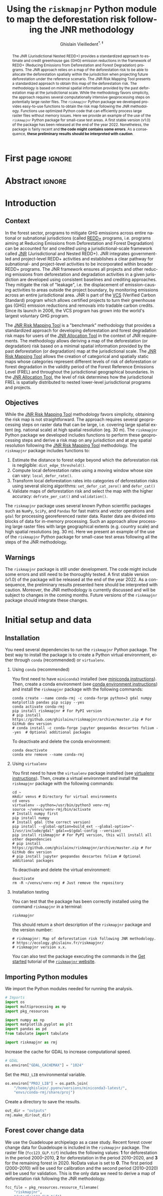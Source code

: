 # -*- mode: org -*-
# -*- coding: utf-8 -*-
# ==============================================================================
# author          :Ghislain Vieilledent
# email           :ghislain.vieilledent@cirad.fr, ghislainv@gmail.com
# web             :https://ecology.ghislainv.fr
# license         :GPLv3
# ==============================================================================

#+title: Using the =riskmapjnr= Python module to map the deforestation risk following the JNR methodology
#+subtitle: @@latex:\textcolor{pnasblue}{First report for FAO focused on small-scale test areas\\ FAO budget code: TF/NFODD/TFGB110021450}@@
#+author: Ghislain Vieilledent^{\ast, \ddag}
#+email: ghislain.vieilledent@cirad.fr
#+date: @@latex:\today@@

#+LANGUAGE: en
#+TAGS: Blog(B) noexport(n) ignore(i) Stats(S)
#+TAGS: Ecology(E) R(R) OrgMode(O) Python(P)
#+EXPORT_SELECT_TAGS: Blog
#+OPTIONS: H:2 num:t toc:nil ^:{} author:t date:t title:t
#+EXPORT_SELECT_TAGS: export
#+EXPORT_EXCLUDE_TAGS: noexport

#+LATEX_CLASS: koma-article
#+LATEX_CLASS_OPTIONS: [paper=a4, 12pt, DIV=12]
#+LATEX_HEADER: \usepackage{amsfonts}
#+LATEX_HEADER: \usepackage[english]{babel}
#+LATEX_HEADER: \usepackage{bookmark}
#+LATEX_HEADER: \usepackage{xcolor}
#+LATEX_HEADER: \definecolor{pnasblue}{RGB}{0,101,165}
#+LATEX_HEADER: \hypersetup{colorlinks=true, allcolors=pnasblue}
#+LATEX_HEADER: \definecolor{bg}{rgb}{0.95,0.95,0.95}

#+BIBLIOGRAPHY: biblio/biblio.bib
#+CITE_EXPORT: csl ecology.csl

#+PROPERTY: header-args :eval never-export

* Version information    :noexport:

#+begin_src emacs-lisp -n :exports both
(princ (concat
        (format "Emacs version: %s\n"
                (emacs-version))
        (format "org version: %s\n"
                (org-version))))        
#+end_src

#+RESULTS:
: Emacs version: GNU Emacs 27.1 (build 1, x86_64-pc-linux-gnu, GTK+ Version 3.24.30, cairo version 1.16.0)
:  of 2021-11-27, modified by Debian
: org version: 9.5.3

* First page                                                         :ignore:

#+begin_export latex
\vspace{-1cm}
\begin{center}
  $\ast$ \textbf{Correspondence to:}~ghislain.vieilledent@cirad.fr \\
  $\ddag$ \textbf{CIRAD}, UMR AMAP, F-34398 Montpellier, FRANCE \\
\end{center}
\vspace{0.25cm}
#+end_export

* Abstract                                                           :ignore:

#+begin_abstract
The JNR (Jurisdictional Nested REDD+) provides a standardized approach to estimate and credit greenhouse gas (GHG) emission reductions in the framework of REDD+ (Reducing Emissions from Deforestation and Forest Degradation) programs. The JNR approach relies on a map of the deforestation risk to be able to allocate the deforestation spatially within the jurisdiction when projecting future deforestation under the reference scenario. The JNR Risk Mapping Tool presents a standardized approach to obtain this map of the deforestation risk. The methodology is based on minimal spatial information provided by the past deforestation map at the jurisdictional scale. While the methodology favors simplicity, the approach requires several computationally intensive geoprocessing steps on potentially large raster files. The =riskmapjnr= Python package we developed provides easy-to-use functions to obtain the risk map following the JNR methodology. Functions use optimized Python code that can efficiently process large raster files without memory issues. Here we provide an example of the use of the =riskmapjnr= Python package for small-case test areas. A first stable version (v1.0) of the package has been released at the end of the year 2022. Nonetheless, the package is fairly recent and *the code might contains some errors*. As a consequence, *these preliminary results should be interpreted with caution*.
#+end_abstract

#+begin_export latex
\vspace{0.25cm}
\begin{center}
\includegraphics[width=0.86\textwidth]{images/partners_logos.png}\enlargethispage{2\baselineskip}
\end{center}
\newpage
\tableofcontents
\newpage
\listoffigures
\newpage
#+end_export

* Introduction

** Context

In the forest sector, programs to mitigate GHG emissions across entire national or subnational jurisdictions (called [[https://redd.unfccc.int/][REDD+]] programs, i.e. programs aiming at Reducing Emissions from Deforestation and Forest Degradation) can be accounted for and credited using a jurisdictional-scale framework called [[https://verra.org/project/jurisdictional-and-nested-redd-framework/][JNR]] (Jurisdictional and Nested REDD+). JNR integrates government-led and project-level REDD+ activities and establishes a clear pathway for subnational- and project-level activities to be incorporated within broader REDD+ programs. The JNR framework ensures all projects and other reducing emissions from deforestation and degradation activities in a given jurisdiction are developed using consistent baselines and crediting approaches. They mitigate the risk of "leakage", i.e. the displacement of emission-causing activities to areas outside the project boundary, by monitoring emissions across an entire jurisdictional area. JNR is part of the [[https://verra.org/project/vcs-program/][VCS]] (Verified Carbon Standard) program which allows certified projects to turn their greenhouse gas (GHG) emission reductions and removals into tradable carbon credits. Since its launch in 2006, the VCS program has grown into the world's largest voluntary GHG program.

The [[https://verra.org/wp-content/uploads/2021/04/DRAFT_JNR_Risk_Mapping_Tool_15APR2021.pdf][JNR Risk Mapping Tool]] is a "benchmark" methodology that provides a standardized approach for developing deforestation and forest degradation risk maps for users of the [[https://verra.org/wp-content/uploads/2021/04/JNR_Allocation_Tool_Guidance_v4.0.pdf][JNR Allocation Tool]] in the context of JNR requirements. The methodology allows deriving a map of the deforestation (or degradation) risk based on a minimal spatial information provided by the past deforestation (or degradation) map at the jurisdictional scale. The [[https://verra.org/wp-content/uploads/2021/04/DRAFT_JNR_Risk_Mapping_Tool_15APR2021.pdf][JNR Risk Mapping Tool]] allows the creation of categorical and spatially static maps whose categories represent different levels of risk of deforestation or forest degradation in the validity period of the Forest Reference Emissions Level (FREL) and throughout the jurisdictional geographical boundaries. In the [[https://verra.org/wp-content/uploads/2021/04/JNR_Allocation_Tool_Guidance_v4.0.pdf][JNR Allocation Tool]], the level of risk determines how the jurisdictional FREL is spatially distributed to nested lower-level jurisdictional programs and projects.

** Objectives

While the [[https://verra.org/wp-content/uploads/2021/04/DRAFT_JNR_Risk_Mapping_Tool_15APR2021.pdf][JNR Risk Mapping Tool]] methodology favors simplicity, obtaining the risk map is not straightforward. The approach requires several geoprocessing steps on raster data that can be large, i.e. covering large spatial extent (eg. national scale) at high spatial resolution (eg. 30 m). The =riskmapjnr= Python package we developed includes functions to perform these geoprocessing steps and derive a risk map on any jurisdiction and at any spatial resolution following the [[https://verra.org/wp-content/uploads/2021/04/DRAFT_JNR_Risk_Mapping_Tool_15APR2021.pdf][JNR Risk Mapping Tool]] methodology. The =riskmapjnr= package includes functions to:

1. Estimate the distance to forest edge beyond which the deforestation risk is negligible: =dist_edge_threshold()=.
2. Compute local deforestation rates using a moving window whose size can vary: =local_defor_rate()=.
3. Transform local deforestation rates into categories of deforestation risks using several slicing algorithms: =set_defor_cat_zero()= and =defor_cat()=
4. Validate maps of deforestation risk and select the map with the higher accuracy: =defrate_per_cat()= and =validation()=.

The =riskmapjnr= package uses several known Python scientific packages such as =NumPy=, =SciPy=, and =Pandas= for fast matrix and vector operations and =gdal= for processing georeferenced raster data. Raster data are divided into blocks of data for in-memory processing. Such an approach allow processing large raster files with large geographical extents (e.g. country scale) and high spatial resolutions (eg. 30 m). Here we present an example of the use of the =riskmapjnr= Python package for small-case test areas following all the steps of the JNR methodology.

** Warnings

The =riskmapjnr=  package is still under development. The code might include some errors and still need to be thoroughly tested. A first stable version (v1.0) of the package will be released at the end of the year 2022. As a consequence, the preliminary results presented here should be interpreted with caution. Moreover, the JNR methodology is currently discussed and will be subject to changes in the coming months. Future versions of the =riskmapjnr= package should integrate these changes.

* Initial setup and data

** Installation

You need several dependencies to run the =riskmapjnr= Python package. The best way to install the package is to create a Python virtual environment, either through =conda= (recommended) or =virtualenv=.

*** Using =conda= (recommended)

You first need to have =miniconda3= installed (see [[https://docs.conda.io/en/latest/miniconda.html][miniconda instructions]]). Then, create a conda environment (see [[https://docs.conda.io/projects/conda/en/latest/user-guide/tasks/manage-environments.html][conda environment instructions]]) and install the =riskmapjnr= package with the following commands:

#+begin_src shell
conda create --name conda-rmj -c conda-forge python=3 gdal numpy matplotlib pandas pip scipy --yes
conda activate conda-rmj
pip install riskmapjnr # For PyPI version
# pip install https://github.com/ghislainv/riskmapjnr/archive/master.zip # For GitHub dev version
# conda install -c conda-forge jupyter geopandas descartes folium --yes  # Optional additional packages
#+end_src

To deactivate and delete the conda environment:

#+begin_src shell
conda deactivate
conda env remove --name conda-rmj
#+end_src

*** Using =virtualenv=

You first need to have the =virtualenv= package installed (see [[https://packaging.python.org/guides/installing-using-pip-and-virtual-environments/][virtualenv instructions]]). Then, create a virtual environment and install the =riskmapjnr= package with the following commands:

#+begin_src shell
cd ~
mkdir venvs # Directory for virtual environments
cd venvs
virtualenv --python=/usr/bin/python3 venv-rmj
source ~/venvs/venv-rmj/bin/activate
# Install numpy first
pip install numpy
# Install gdal (the correct version) 
pip install --global-option=build_ext --global-option="-I/usr/include/gdal" gdal==$(gdal-config --version)
pip install riskmapjnr # For PyPI version, this will install all other dependencies
# pip install https://github.com/ghislainv/riskmapjnr/archive/master.zip # For GitHub dev version
# pip install jupyter geopandas descartes folium # Optional additional packages
#+end_src

To deactivate and delete the virtual environment:

#+begin_src shell
deactivate
rm -R ~/venvs/venv-rmj # Just remove the repository
#+end_src

*** Installation testing

You can test that the package has been correctly installed using the command =riskmapjnr= in a terminal:

#+begin_src shell
riskmapjnr
#+end_src

This should return a short description of the =riskmapjnr= package and the version number:

#+begin_src shell
# riskmapjnr: Map of deforestation risk following JNR methodology.
# https://ecology.ghislainv.fr/riskmapjnr/
# riskmapjnr version x.x.
#+end_src

You can also test the package executing the commands in the [[https://ecology.ghislainv.fr/riskmapjnr/notebooks/get_started.html][Get started]] tutorial of the [[https://ecology.ghislainv.fr/riskmapjnr][=riskmapjnr= website]].

** Importing Python modules

We import the Python modules needed for running the analysis.

#+begin_src python :results output :session :exports both
# Imports
import os
import multiprocessing as mp
import pkg_resources

import numpy as np
import matplotlib.pyplot as plt
import pandas as pd
from tabulate import tabulate

import riskmapjnr as rmj
#+end_src

#+RESULTS:

Increase the cache for GDAL to increase computational speed.

#+begin_src python :results output :session :exports both
# GDAL
os.environ["GDAL_CACHEMAX"] = "1024"
#+end_src

#+RESULTS:

Set the =PROJ_LIB= environmental variable.

#+begin_src python :results output :session :exports both
os.environ["PROJ_LIB"] = os.path.join(
    "/home/ghislain/.pyenv/versions/miniconda3-latest/",
    "envs/conda-rmj/share/proj")
#+end_src

#+RESULTS:

Create a directory to save the results.

#+begin_src python :results output :session :exports both
out_dir = "outputs"
rmj.make_dir(out_dir)
#+end_src

#+RESULTS:

** Forest cover change data

We use the Guadeloupe archipelago as a case study. Recent forest cover change data for Guadeloupe is included in the =riskmapjnr= package. The raster file (=fcc123_GLP.tif=) includes the following values: *1* for deforestation in the period 2000--2010, *2* for deforestation in the period 2010--2020, and *3* for the remaining forest in 2020. NoData value is set to *0*. The first period (2000--2010) will be used for calibration and the second period (2010--2020) will be used for validation. This is the only data we need to derive a map of deforestation risk following the JNR methodology.

#+begin_src python :results output :session :exports code
fcc_file = pkg_resources.resource_filename(
    "riskmapjnr",
    "data/fcc123_GLP.tif")
print(fcc_file)
border_file = pkg_resources.resource_filename(
    "riskmapjnr",
    "data/ctry_border_GLP.gpkg")
print(border_file)
#+end_src

#+RESULTS:
: /home/ghislain/Code/riskmapjnr/riskmapjnr/data/fcc123_GLP.tif
: /home/ghislain/Code/riskmapjnr/riskmapjnr/data/ctry_border_GLP.gpkg

We plot the forest cover change map with the =plot.fcc123()= function.

#+begin_src python :results file :session :exports both
ofile = os.path.join(out_dir, "fcc123.png")
fig_fcc123 = rmj.plot.fcc123(
    input_fcc_raster=fcc_file,
    maxpixels=1e8,
    output_file=ofile,
    borders=border_file,
    linewidth=0.2,
    figsize=(5, 4), dpi=800)
ofile
#+end_src

#+NAME: fig:fccmap
#+ATTR_LATEX: :width 0.8\linewidth :placement [H]
#+CAPTION: *Forest cover change map.* Deforestation on the first period (2000--2010) is in orange, deforestation on the second period (2000--2020) is in red and remaining forest (in 2020) is in green.
#+RESULTS:
[[file:outputs/fcc123.png]]

* Steps to derive a categorical map of deforestation risk

** Deforestation risk with distance to forest edge

The first step is to compute the distance to the forest edge after which the risk of deforestation becomes negligible. Indeed, it is known from previous studies on tropical deforestation that the deforestation risk decreases rapidly with the distance to the forest edge and that most of the deforestation occurs close to the forest edge [cite:@Vieilledent2013; @Grinand2020; @Vieilledent2022-biorxiv; @Dezecache2017]. The JNR methodology suggests identifying the distance to the forest edge $d$, so that at least 99% of the deforestation occurs within a distance $\leq d$. Forest areas located at a distance from the forest edge $> d$ can be considered as having no risk of being deforested. As a consequence, forest pixels with a distance from the forest edge $> d$ are assigned category 0 (zero) for the deforestation risk. The threshold distance can be computed with the function =dist_edge_threshold()=.

#+begin_src python :results file :session :exports both
ofile = os.path.join(out_dir, "perc_dist_steps.png")
dist_edge_thres_steps = rmj.dist_edge_threshold(
    fcc_file=fcc_file,
    defor_values=1,
    dist_file=os.path.join(out_dir, "dist_edge_steps.tif"),
    dist_bins=np.arange(0, 1080, step=30),
    tab_file_dist=os.path.join(out_dir, "tab_dist_steps.csv"),
    fig_file_dist=ofile,
    blk_rows=128, verbose=False)
ofile
#+end_src

#+NAME: fig:perc_dist_steps
#+ATTR_LATEX: :width 0.8\linewidth :placement [H]
#+CAPTION: *Identifying areas for which the risk of deforestation is negligible.* Figure shows that more than 99% of the deforestation occurs within a distance from the forest edge $\leq 120$ m. Forest areas located at a distance $> 120$ m from the forest edge can be considered as having no risk of being deforested.
#+RESULTS:
[[file:outputs/perc_dist_steps.png]]

The function returns a dictionary including the distance threshold:

#+begin_src python :results output :session :exports both
dist_thresh = dist_edge_thres_steps["dist_thresh"]
print(f"The distance threshold is {dist_thresh} m")
#+end_src

#+RESULTS:
: The distance threshold is 120 m

A table indicating the cumulative percentage of deforestation as a function of the distance is also produced:

#+begin_src python :results value raw :session :exports results
perc_df = pd.read_csv(os.path.join(out_dir, "tab_dist_steps.csv"), na_filter=False)
col_names = ["Distance", "Npixels", "Area", "Cumulation", "Percentage"]
tabulate(perc_df.head(10), headers=col_names, tablefmt="orgtbl", showindex=False)
#+end_src

#+RESULTS:
| Distance | Npixels |    Area | Cumulation | Percentage |
|----------+---------+---------+------------+------------|
|       30 |   24937 | 2244.33 |    2244.33 |     83.583 |
|       60 |    3451 |  310.59 |    2554.92 |      95.15 |
|       90 |    1001 |   90.09 |    2645.01 |    98.5051 |
|      120 |     282 |   25.38 |    2670.39 |    99.4503 |
|      150 |     102 |    9.18 |    2679.57 |    99.7922 |
|      180 |      29 |    2.61 |    2682.18 |    99.8894 |
|      210 |      14 |    1.26 |    2683.44 |    99.9363 |
|      240 |       6 |    0.54 |    2683.98 |    99.9564 |
|      270 |       2 |    0.18 |    2684.16 |    99.9631 |
|      300 |       3 |    0.27 |    2684.43 |    99.9732 |

** Local deforestation rate

The second step computes a local risk of deforestation at the pixel level using a moving window made of several pixels. The deforestation risk is estimated from the deforestation rate inside the moving window. The deforestation rate $\theta$ (in %/yr) is computed from the formula $\theta=1-(\alpha_2/\alpha_1)^{1/\tau}$, with $\alpha$ the forest areas (in ha) at time $t_1$ and $t_2$, and $\tau$, the time interval (in yr) between time $t_1$ and $t_2$. Using the deforestation rate formula, the moving window and the past forest cover change map, we can derive a raster map describing the local risk of deforestation at the same resolution as the input map. To save space on disk, deforestation rates are converted to integer values between 0 and 10000 (ten thousand) and the raster type is set to UInt16. This ensures a precision of 10^{-4} for the deforestation rate which is sufficient to determine the 30 categories of deforestation risk, as imposed by the JNR methodology.

#+begin_src python :results output :session :exports both
# Set window size
s = 21
# Compute local deforestation rate
rmj.local_defor_rate(
    fcc_file=fcc_file,
    defor_values=1,
    ldefrate_file=os.path.join(out_dir, f"ldefrate_steps.tif"),
    win_size=s,
    time_interval=10,
    blk_rows=100,
    verbose=False)
#+end_src

#+RESULTS:

** Pixels with zero risk of deforestation

This third step sets a value of 10001 to pixels with zero deforestation risk. As explained previously, a risk of deforestation of zero is assumed when distance to forest edge is greater than the distance below which more than 99% of the deforestation occurs.

#+begin_src python :results output :session :exports both
rmj.set_defor_cat_zero(
    ldefrate_file=os.path.join(out_dir, f"ldefrate_steps.tif"),
    dist_file=os.path.join(out_dir, "dist_edge_steps.tif"),
    dist_thresh=dist_thresh,
    ldefrate_with_zero_file=os.path.join(
        out_dir, f"ldefrate_with_zero_steps.tif"),
    blk_rows=128,
    verbose=False)
#+end_src

#+RESULTS:

** Categories of deforestation risk

The fourth step implies converting the continuous values of the raster map of deforestation risk to categorical values. The JNR methodology suggests to use 31 classes of risk from "0" to "30" including the "0" class for the forest pixels with no risk of being deforested (located at a distance to the forest edge $> d$, see first step). Following the JNR methodology, at least three slicing algorithms must be compared to derive the categorical map of deforestation risk, such as "equal area", "equal interval", and "natural breaks". With the "equal area" algorithm, each class from "1" to "30" must cover approximately the same area. With the "equal interval" algorithm, classes from "1" to "30" correspond to bins of deforestation risk of the same range. In this case, some risk classes will be in majority in the landscape compared to other classes of lower frequency. With the "natural breaks" algorithm, the continuous deforestation risk is normalized before running an "equal interval" algorithm. To perform this step, we use the function =defor_cat()= which returns the corresponding bins of deforestation probability.

#+begin_src python :results output :session :exports both
bins = rmj.defor_cat(
    ldefrate_with_zero_file=os.path.join(
        out_dir, f"ldefrate_with_zero_steps.tif"),
    riskmap_file=os.path.join(out_dir, "riskmap_steps.tif"),
    ncat=30,
    method="Equal Area",
    blk_rows=128,
    verbose=False)
#+end_src

#+RESULTS:

The risk map can be plotted using the =plot.riskmap()= function.

#+begin_src python :results file :session :exports both
ofile = os.path.join(out_dir, "riskmap_steps.png")
riskmap_fig = rmj.plot.riskmap(
    input_risk_map=os.path.join(out_dir, "riskmap_steps.tif"),
    maxpixels=1e8,
    output_file=ofile,
    borders=border_file,
    legend=True,
    figsize=(5, 4), dpi=800,
    linewidth=0.2,)
ofile
#+end_src

#+NAME: fig:riskmap_steps
#+ATTR_LATEX: :width 0.8\linewidth :placement [H]
#+CAPTION: *Map of the deforestation risk following the JNR methodology*. Forest pixels are categorized in up to 30 classes of deforestation risk. Forest pixels which belong to the class 0 (in green) are located farther than a distance of 120 m from the forest edge and have a negligible risk of being deforested.
#+RESULTS:
[[file:outputs/riskmap_steps.png]]

** Deforestation rates per category of risk

Before the validation step, we need to compute the historical deforestation rates (in %/yr) for each category of spatial deforestation risk. The historical deforestation rates are computed for the calibration period (here 2000--2010). Deforestation rates provide estimates of the percentage of forest (which is then converted to an area of forest) that should be deforested inside each forest pixel which belongs to a given category of deforestation risk.

#+begin_src python :results output :session :exports both
rmj.defrate_per_cat(
    fcc_file=fcc_file,
    defor_values=1,
    riskmap_file=os.path.join(out_dir, "riskmap_steps.tif"),
    time_interval=10,
    tab_file_defrate=os.path.join(out_dir, "defrate_per_cat_steps.csv"),
    blk_rows=128,
    verbose=False)
#+end_src

#+RESULTS:

A table indicating the deforestation rate per category of deforestation is produced:

#+begin_src python :results value raw :session :exports results
defrate_per_cat = pd.read_csv(os.path.join(out_dir, "defrate_per_cat_steps.csv"), na_filter=False)
col_names = ["cat", "nfor", "ndefor", "rate"]
tabulate(defrate_per_cat, headers=col_names, tablefmt="orgtbl", showindex=False)
#+end_src

#+RESULTS:
| cat |  nfor | ndefor |        rate |
|-----+-------+--------+-------------|
|   1 | 70257 |      0 |           0 |
|   2 | 17189 |     47 | 0.000273768 |
|   3 |  4258 |     15 | 0.000352838 |
|   4 | 15311 |     92 | 0.000602506 |
|   5 | 17683 |    110 | 0.000623815 |
|   6 | 11130 |    105 | 0.000947425 |
|   7 | 14920 |    177 |  0.00119271 |
|   8 | 12727 |    164 |  0.00129613 |
|   9 | 14891 |    265 |  0.00179401 |
|  10 | 13132 |    299 |  0.00230055 |
|  11 | 14465 |    426 |  0.00298481 |
|  12 | 13178 |    465 |  0.00358592 |
|  13 | 13776 |    528 |  0.00390051 |
|  14 | 14171 |    670 |  0.00483168 |
|  15 | 13476 |    665 |  0.00504783 |
|  16 | 12955 |    740 |  0.00586445 |
|  17 | 13664 |   1032 |  0.00782238 |
|  18 | 13135 |   1101 |  0.00871624 |
|  19 | 13244 |   1383 |   0.0109683 |
|  20 | 13504 |   1520 |   0.0118703 |
|  21 | 13482 |   1969 |   0.0156639 |
|  22 | 13273 |   2491 |   0.0205709 |
|  23 | 13219 |   3053 |   0.0259188 |
|  24 | 13364 |   4382 |   0.0389551 |
|  25 | 13171 |   7915 |   0.0877714 |

From this table, we see that the deforestation rate increases with the deforestation risk category which is expected. We also see that the "Equal Area" slicing algorithm provides categories with similar forest cover at the beginning of the period (see similar values in the "nfor" column).

** Derive a risk map at the beginning of the validation period

To derive the risk map at the beginning of the validation period, we consider (i) the forest cover at this date, (ii) the map of local deforestation rates, (ii) the threshold distance, and (iii) the bins used to categorize the deforestation rates. All these data are obtained from previous steps and based on the deforestation for the historical period. The approach is the following: first, we consider the forest cover at the beginning of the validation period. Second, we assign category zero to pixels at a distance from the forest edge which is greater than the distance threshold. Third, we categorize the deforestation rates using the previous bins identified for the historical period. In addition to the risk map, two additional raster files are produced: the raster file of the distance to forest edge at the beginning of the validation period, and the raster file of local deforestation rates including the zero deforestation risk.

*** Distance to forest edge at the beginning of the validation period

#+begin_src python :results output :session :exports both
rmj.dist_values(input_file=fcc_file,
                dist_file=os.path.join(out_dir, "dist_edge_v_steps.tif"),
                values="0,1",
                verbose=False)
#+end_src

#+RESULTS:

*** Raster of local deforestation rate at the beginning of the validation period

#+begin_src python :results output :session :exports both
rmj.get_ldefz_v(
    ldefrate_file=os.path.join(out_dir, "ldefrate_steps.tif"),
    dist_v_file=os.path.join(out_dir, "dist_edge_v_steps.tif"),
    dist_thresh=120,
    ldefrate_with_zero_v_file=os.path.join(out_dir, "ldefrate_with_zero_v_steps.tif"),
    blk_rows=128,
    verbose=False)
#+end_src

#+RESULTS:

*** Risk map at the beginning of the validation period

#+begin_src python :results output :session :exports both
rmj.get_riskmap_v(
    ldefrate_with_zero_v_file=os.path.join(out_dir, "ldefrate_with_zero_v_steps.tif"),
    bins=bins,  
    riskmap_v_file=os.path.join(out_dir, "riskmap_v_steps.tif"),
    blk_rows=128,
    verbose=False)
#+end_src

#+RESULTS:


* Map validation

** Without correcting for quantity disagreement

The fifth step focuses on comparing the map of deforestation risk with a deforestation map corresponding to the validation period. The validation period follows the calibration period and provides independent observations of deforestation. To do so, we consider a square grid of at least 1000 spatial cells containing at least one forest pixel at the beginning of the validation period. Following JNR specifications, the cell size should be $\leq$ 10 km. Note that with the map of deforestation risk, each forest pixel at the beginning of the validation period falls into a category of deforestation risk. For each cell of the grid, we compute the predicted area of deforestation (in ha) given the map of deforestation risk and the historical deforestation rates for each category of deforestation risk computed on the calibration period (see previous step). We can then compare the predicted deforestation with the observed deforestation in that spatial cell for the validation period. Because all cells don't have the same forest cover at the beginning of the validation period, a weight $w_j$ is computed for each grid cell $j$ such that $w_j=\beta_j / B$, with $\beta_j$ the forest cover (in ha) in the cell $j$ at the beginning of the validation period and $B$ the total forest cover in the jurisdiction (in ha) at the same date. We then calculate the weighted root mean squared error (wRMSE) from the observed and predicted deforestation for each cell and the cell weights.

#+begin_src python :results file :session :exports both
ofile = os.path.join(out_dir, "pred_obs_steps.png")
rmj.validation(
    fcc_file=fcc_file,
    time_interval=10,
    riskmap_file=os.path.join(out_dir, "riskmap_v_steps.tif"),
    tab_file_defrate=os.path.join(out_dir, "defrate_per_cat_steps.csv"),
    csize=40,
    tab_file_pred=os.path.join(out_dir, "pred_obs_steps.csv"),
    fig_file_pred=ofile,
    figsize=(6.4, 4.8),
    dpi=100, verbose=False)
ofile
#+end_src

#+NAME: fig:pred_obs_steps
#+ATTR_LATEX: :width 0.8\linewidth :placement [H]
#+CAPTION: *Relationship between observed and predicted deforestation in 1 x 1 km grid cells*. The red line is the identity line. Values of the weighted root mean squared error (wRMSE, in ha) and of the number of observations ($n$, the number of spatial cells) are reported on the graph.
#+RESULTS:
[[file:outputs/pred_obs_steps.png]]

** Correcting for quantity disagreement

We set the argument =no_quantity_error= to =True= to correct the total deforestation for the predictions and avoid a "quantity" error (/sensu/ Pontius) due to the difference in total deforestation between the calibration and validation periods. This is currently being discussed for improving the JNR methodology.

#+begin_src python :results file :session :exports both
ofile = os.path.join(out_dir, "pred_obs_corrected_steps.png")
rmj.validation(
    fcc_file=fcc_file,
    time_interval=10,
    riskmap_file=os.path.join(out_dir, "riskmap_v_steps.tif"),
    tab_file_defrate=os.path.join(out_dir, "defrate_per_cat_steps.csv"),
    csize=40,
    no_quantity_error=True,
    tab_file_pred=os.path.join(out_dir, "pred_obs_corrected_step.csv"),
    fig_file_pred=ofile,
    figsize=(6.4, 4.8),
    dpi=100, verbose=False)
ofile
#+end_src

#+NAME: fig:pred_obs_corr_steps
#+ATTR_LATEX: :width 0.8\linewidth :placement [H]
#+CAPTION: *Relationship between observed and predicted deforestation in 1 x 1 km grid cells /after correction for quantity disagreement/*. The red line is the identity line. Values of the weighted root mean squared error (wRMSE, in ha) and of the number of observations ($n$, the number of spatial cells) are reported on the graph.
#+RESULTS:
[[file:outputs/pred_obs_corrected_steps.png]]

* Final risk map

** Obtaining several categorical maps with the =makemap= function

The user must repeat the procedure detailed above and obtain risk maps for varying window size and slicing algorithms. Following the JNR methodology, at least 25 different sizes for the moving window must be tested together with two slicing algorithms ("Equal Interval" and "Equal Area"), thus leading to a minimum of 50 different maps of deforestation risk. The map with the smallest wRMSE value is considered the best risk map. Once the best risk map is identified, with the corresponding window size and slicing algorithm, a final risk map is derived considering both the calibration and validation period. The =makemap()= function can be used to run all the procedure with varying window size and slicing algorithm. This function calls a sequence of functions from the =riskmapjnr= package which perform all the steps detailed in the JNR methodology. The function can use parallel computing on several CPUs to reduce computation time. In this case, each map is obtained and validated on one CPU. 

#+begin_src python :results output :session :exports both
ncpu = mp.cpu_count() - 2
print(f"Number of CPUs to use: {ncpu}.") 
#+end_src

#+RESULTS:
: Number of CPUs to use: 6.
 
#+begin_src python :results output :session :exports both
results_makemap = rmj.makemap(
    fcc_file=fcc_file,
    time_interval=[10, 10],
    output_dir=out_dir,
    clean=False,
    dist_bins=np.arange(0, 1080, step=30),
    win_sizes=np.arange(5, 295, 16),
    ncat=30,
    parallel=True,
    ncpu=ncpu,
    methods=["Equal Interval", "Equal Area"],
    csize=40,
    no_quantity_error=True,
    figsize=(6.4, 4.8),
    dpi=100,
    blk_rows=300,  # Set blk_rows > win_size to avoid error
    verbose=True)
#+end_src

#+RESULTS:
#+begin_example
Model calibration and validation
.. Model 2: window size = 21, slicing method = ei.
.. Model 6: window size = 53, slicing method = ei.
.. Model 0: window size = 5, slicing method = ei.
.. Model 4: window size = 37, slicing method = ei.
.. Model 8: window size = 69, slicing method = ei.
.. Model 10: window size = 85, slicing method = ei.
.. Model 3: window size = 21, slicing method = ea.
.. Model 7: window size = 53, slicing method = ea.
.. Model 1: window size = 5, slicing method = ea.
.. Model 9: window size = 69, slicing method = ea.
.. Model 5: window size = 37, slicing method = ea.
.. Model 11: window size = 85, slicing method = ea.
.. Model 12: window size = 101, slicing method = ei.
.. Model 14: window size = 117, slicing method = ei.
.. Model 16: window size = 133, slicing method = ei.
.. Model 18: window size = 149, slicing method = ei.
.. Model 20: window size = 165, slicing method = ei.
.. Model 22: window size = 181, slicing method = ei.
.. Model 13: window size = 101, slicing method = ea.
.. Model 15: window size = 117, slicing method = ea.
.. Model 21: window size = 165, slicing method = ea.
.. Model 23: window size = 181, slicing method = ea.
.. Model 17: window size = 133, slicing method = ea.
.. Model 19: window size = 149, slicing method = ea.
.. Model 24: window size = 197, slicing method = ei.
.. Model 26: window size = 213, slicing method = ei.
.. Model 30: window size = 245, slicing method = ei.
.. Model 28: window size = 229, slicing method = ei.
.. Model 32: window size = 261, slicing method = ei.
.. Model 34: window size = 277, slicing method = ei.
.. Model 25: window size = 197, slicing method = ea.
.. Model 27: window size = 213, slicing method = ea.
.. Model 31: window size = 245, slicing method = ea.
.. Model 29: window size = 229, slicing method = ea.
.. Model 33: window size = 261, slicing method = ea.
.. Model 35: window size = 277, slicing method = ea.
.. Model 36: window size = 293, slicing method = ei.
.. Model 37: window size = 293, slicing method = ea.
Deriving risk map for full historical period
#+end_example

** Updated deforestation risk with distance to forest edge

We obtain the threshold for the distance to forest edge beyond which the deforestation risk is negligible. Because the time period has changed (now we consider the entire period from 2000 to 2020), the distance threshold has increased from 120 to 180 m.

#+begin_src python :results output :session :exports both
dist_thresh = results_makemap["dist_thresh"]
print(f"The distance theshold is {dist_thresh} m.")
#+end_src

#+RESULTS:
: The distance theshold is 180 m.

We have access to the table indicating the cumulative percentage of deforestation as a function of the distance to forest edge.

#+begin_src python :results value raw :session :exports results
perc_df = pd.read_csv(os.path.join(out_dir, "perc_dist.csv"), na_filter=False)
col_names = ["Distance", "Npixels", "Area", "Cumulation", "Percentage"]
tabulate(perc_df.head(10), headers=col_names, tablefmt="orgtbl", showindex=False)
#+end_src

#+RESULTS:

We also have access to a plot showing how the cumulative percentage of deforestation increases with the distance to forest edge.

#+begin_src python :results file :session :exports both
os.path.join(out_dir, "fullhist/perc_dist.png")
#+end_src

#+NAME: fig:perc_dist
#+ATTR_LATEX: :width 0.8\linewidth :placement [H]
#+CAPTION: *Identifying areas for which the risk of deforestation is negligible.* Figure shows that more than 99% of the deforestation occurs within a distance from the forest edge $\leq$ 180 m. Forest areas located at a distance > 180 m from the forest edge can be considered as having no risk of being deforested.
#+RESULTS:
[[file:outputs/fullhist/perc_dist.png]]

** Model comparison

We can plot the change in wRMSE value with both the window size and slicing algorithm. It seems that the "Equal Interval" (ei) algorithm provides lower wRMSE values. The lowest wRMSE value is obtained for the lowest window size. 

#+begin_src python :results file :session :exports both
os.path.join(out_dir, f"modcomp/mod_comp.png")
#+end_src

#+NAME: fig:map_comp
#+ATTR_LATEX: :width 0.8\linewidth :placement [H]
#+CAPTION: *Change in wRMSE values as a function of both window size and slicing algorithm*. "ei" is the "Equal Interval" algorithm and "ea" is the "Equal Area" algorithm.
#+RESULTS:
[[file:outputs/modcomp/mod_comp.png]]

We identify the moving window size and the slicing algorithm of the best model.

#+begin_src python :results output :session :exports both
ws_hat = results_makemap["ws_hat"]
m_hat = results_makemap["m_hat"]
print(f"The best moving window size is {ws_hat} pixels.")
print(f"The best slicing algorithm is '{m_hat}'.")
#+end_src

#+RESULTS:
: The best moving window size is 5 pixels.
: The best slicing algorithm is 'ei'.

** Model performance

We can look at the relationship between observed and predicted deforestation in 1 x 1 km grid cells for the best model.

#+begin_src python :results file :session :exports both
os.path.join(out_dir, f"modcomp/pred_obs_ws{ws_hat}_{m_hat}.png")
#+end_src

#+NAME: fig:pred_obs
#+ATTR_LATEX: :width 0.8\linewidth :placement [H]
#+CAPTION: *Relationship between observed and predicted deforestation in 1 x 1 km grid cells for the best model*. The red line is the identity line. Values of the weighted root mean squared error (wRMSE, in ha) and of the number of observations ($n$, the number of spatial cells) are reported on the graph.
#+RESULTS:
[[file:outputs/modcomp/pred_obs_ws5_ei.png]]

** Risk map of deforestation

We plot the final risk map using the =plot.riskmap()= function.

#+begin_src python :results file :session :exports both
ifile = os.path.join(out_dir, f"endval/riskmap_ws{ws_hat}_{m_hat}_ev.tif")
ofile = os.path.join(out_dir, f"endval/riskmap_ws{ws_hat}_{m_hat}_ev.png")
riskmap_fig = rmj.plot.riskmap(
    input_risk_map=ifile,
    maxpixels=1e8,
    output_file=ofile,
    borders=border_file,
    legend=True,
    figsize=(5, 4), dpi=800, linewidth=0.2,)
ofile
#+end_src

#+NAME: fig:riskmap
#+ATTR_LATEX: :width 0.8\linewidth :placement [H]
#+CAPTION: *Map of the deforestation risk following the JNR methodology*. Forest pixels are categorized in up to 30 classes of deforestation risk. Forest pixels which belong to the class 0 (in green) are located farther than a distance of 180 m from the forest edge and have a negligible risk of being deforested.
#+RESULTS:
[[file:outputs/endval/riskmap_ws5_ei_ev.png]]

* Conclusion

We have presented the use of the =riskmapjnr= Python package to obtain a map of the deforestation risk following the JNR methodology. As said previously, the JNR methodology is currently being discussed and will likely be subject to changes. The first results we have obtained applying the JNR methodology to a small-scale study area allow us to make some recommendations regarding how the JNR methodology could be improved to obtain an accurate map of the deforestation risk. First, the distance threshold above which deforestation become negligible is changing between the calibration period and the whole period (combining the calibration and validation periods) for the final risk map. This is unavoidable as the deforestation generally progresses towards the forest core and the whole period to derive the final map is longer than the calibration period. Here we used the second distance threshold value of 180 m identified using forest cover change data for the whole period 2000--2020. The JNR methodology should be more precise regarding the distance threshold which should be used. Second, it seems that the "Equal Area" slicing algorithm always provides higher wRMSE values than compared with the "Equal Interval" algorithm (Fig. [[fig:map_comp]]). As, a consequence, it might be useless to compute maps using this slicing algorithm. This result must be confirmed with other case studies. Third, there is a large underestimation of the total amount of deforestation for the validation period (Fig. [[fig:pred_obs]]). To be able to properly compare deforestation risk maps (each map providing a different way of allocating deforestation spatially /sensu/ [cite/t:@Pontius2011]) there should be no quantity error between deforestation predictions and observations (/sensu/ [cite/t:@Pontius2011]). We suggest not mixing quantity and allocation of deforestation for predictions while the methodology suggests to estimate historical deforestation rates for each category of risk from the calibration period. On the contrary, for the prediction, we suggest to fix the intensity of the deforestation to the one observed on the validation period and use the risk map to identify pixels which should be deforested first. 

* References

#+PRINT_BIBLIOGRAPHY:

* Environment setup and test                                       :noexport:

#+BEGIN_SRC python :results value
import sys
return(sys.executable)
#+END_SRC

#+RESULTS:
: /home/ghislain/.pyenv/versions/miniconda3-latest/envs/conda-far/bin/python

Local Variables:
eval: (pyvenv-activate (expand-file-name "~/.pyenv/versions/miniconda3-latest/envs/conda-rmj"))
End:

# End
